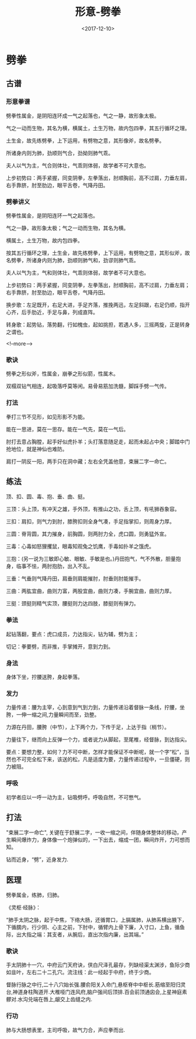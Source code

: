#+TITLE: 形意-劈拳
#+DATE: <2017-12-10>
#+TAGS: 形意,劈拳,劈,肺
#+LAYOUT: post
#+CATEGORIES: live

* 劈拳
** 古谱
*** 形意拳谱
劈拳性属金，是阴阳连环成一气之起落也，气之一静，故形象太极。

气之一动而生物，其名为横，横属土，土生万物，故内包四拳，其五行循环之理。

土生金，故先练劈拳，上下运用，有劈物之意，其形像斧，故名劈拳。

所诸身内则为肺，劲顺则气合，劲拗则肺气乖。

夫人以气为主，气合则体壮，气乖则体弱，故学者不可大意也。

上步初势曰：两手紧握，同变阴拳，左拳落出，肘顺胸前，高不过肩，力垂左肩，右手靠脐，肘至肋边，眼平舌卷，气降丹田。

*** 劈拳讲义
劈拳性属金，是阴阳连环一气之起落也。

气之一静，故形象太极；气之一动而生物，其名为横。

横属土，土生万物，故内包四拳。

按其五行循环之理，土生金，故先练劈拳，上下运用，有劈物之意，其形似斧，故名劈拳，所诸身内则为肺，劲顺则肺气和，劲谬则肺气乖。

夫人以气为主，气和则体壮，气乖则体弱，故学者不可大意也。

上步初势曰：两手紧握，同变阴拳，左拳落出，肘顺胸前，高不过肩，力垂左肩；右手靠脐，肘至肋边，眼平舌卷，气降丹田。

换步歌：左足既开，右足大进，手足齐落，推挽两迅，左足斜跟，右足仍顺，指开心齐，后手肋近，手足与鼻，列成直阵。

转身歌：起势钻，落势翻，行如槐虫，起如挑担，若遇人多，三摇两旋，正是转身之谓也。

<!--more-->

*** 歌诀
劈拳之形似斧，性属金，崩拳之形似箭，性属木。

双榻双钻气相连，起吸落呼莫等闲。易骨易筋加洗髓，脚踩手劈一气传。

*** 打法
拳打三节不见形，如见形影不为能。

能在一思进，莫在一思存。能在一气先，莫在一气后。

肘打去意占胸膛，起手好似虎扑羊；头打落意随足走，起而未起占中央；脚踏中门抢地位，就是神仙也难防。

肩打一阴反一阳，两手只在洞中藏；左右全凭盖他意，束展二字一命亡。


** 练法
顶、扣、圆、毒、抱、垂、曲、挺。

三顶：头上顶，有冲天之雄，手外顶，有推山之功，舌上顶，有吼狮吞象容。

三扣：肩扣，则气力到肘，膝胯扣则全身气凑，手足指掌扣，则周身力厚。

三圆：脊背圆，其力摧身，前胸圆，则两肘力全，虎口圆，则勇猛外宣。

三毒：心毒如怒狸攫鼠，眼毒知观兔之饥鹰，手毒如扑羊之饿虎。

三抱：(另一说为三敏即心敏、眼敏、手敏是也。)丹田抱气，气不外散，胆量抱身，临事不怯，两肘抱肋，出入不乱。

三垂：气垂则气降丹田，肩垂则肩能摧肘，肘垂则肘能摧手。

三曲：两肱宜曲，曲则力富，两股宜曲，曲则力凑，手腕宜曲，曲则力厚。

三挺：颈挺则精气实顶，腰挺则力达四肢，膝挺则有弹力。

*** 拳法
起钻落翻，要点：虎口成员，力达指尖，钻为辅，劈为主；

切记：拳要劈，而非推，手掌摊开，意到力到。
*** 身法
身体下坐，拧腰送胯，身起拳落。

*** 发力
力量传递：腰为主宰，心到意到气到力到，力量传递沿着督脉一条线，拧腰，坐胯，一伸一缩之间,力量瞬间而至，劲整。

力源在丹田，腰胯（中节），上下两个力，下传于足，上达于指（梢节）。

力量往下，继而向上反弹一个力，或者说力从脚起，至尾椎，经督脉，到达指尖。

要点：要想力整，如何？力不可中断，怎样才能保证不中断呢，就一个字“松”，当然也不可完全松下来，该送的松，凡是适度为要，力量传递过程中，一旦僵硬，则力被阻。
*** 呼吸
初学者应以一呼一动为主，钻吸劈呼。呼吸自然，不可憋气。


** 打法
"束展二字一命亡", 关键在于舒展二字，一收一缩之间，伴随身体整体的移动，产生瞬间爆炸力，身体像一个炮弹似的，一下出去，缩成一团，瞬间炸开，力可想而知。

钻而近身，“劈”，近身发力.


** 医理
劈拳属金，练肺，归肺。

《灵枢·经脉》：

  “肺手太阴之脉，起于中焦，下络大肠，还循胃口，上膈属肺，从肺系横出腋下，下循臑内，行少阴、心主之前，下肘中，循臂内上骨下廉，入寸口，上鱼，循鱼际，出大指之端：其支者，从腕后，直出次指内廉，出其端。”

*** 歌诀
手太阴肺十一穴，中府云门天府诀，侠白尺泽孔最存，列缺经渠太渊涉，鱼际少商如韭叶，左右二十二孔穴。流注线：此一经起于中府，终于少商。

督脉行脉之中行,二十八穴始长强.腰俞阳关入命门,悬枢脊中中枢长.筋缩至阳归灵台,神道身柱陶道开.大椎哑门连风府,脑户强间后顶排.百会前顶通囟会,上星神庭素髎对.水沟兑端在唇上,龈交上齿缝之内.

*** 行功
肺与大肠想表里，主司呼吸，故气力合，声应拳而出.
